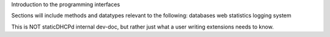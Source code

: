 Introduction to the programming interfaces

Sections will include methods and datatypes relevant to the following:
databases
web
statistics
logging
system

This is NOT staticDHCPd internal dev-doc, but rather just what a user writing extensions needs to know.
